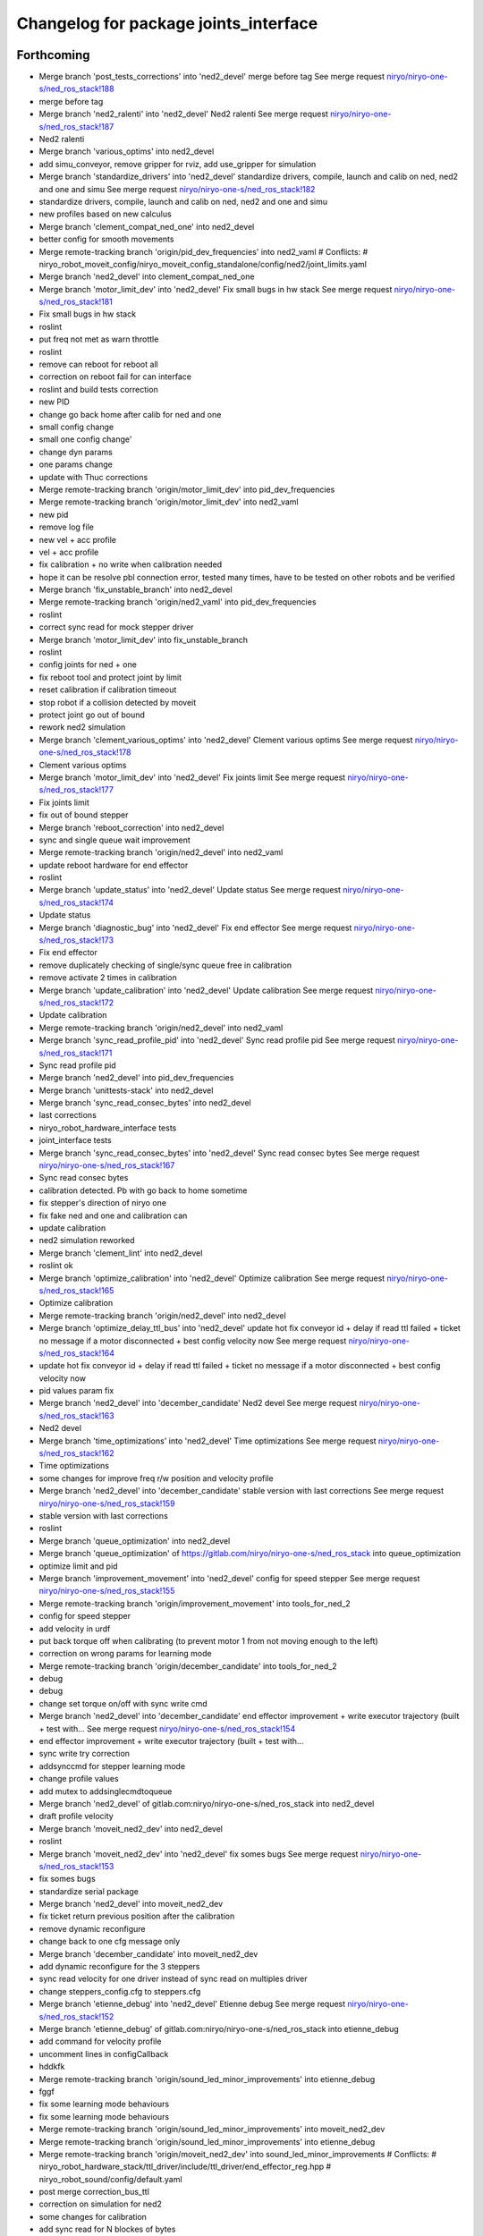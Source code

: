 ^^^^^^^^^^^^^^^^^^^^^^^^^^^^^^^^^^^^^^
Changelog for package joints_interface
^^^^^^^^^^^^^^^^^^^^^^^^^^^^^^^^^^^^^^

Forthcoming
-----------
* Merge branch 'post_tests_corrections' into 'ned2_devel'
  merge before tag
  See merge request `niryo/niryo-one-s/ned_ros_stack!188 <https://gitlab.com/niryo/niryo-one-s/ned_ros_stack/-/merge_requests/188>`_
* merge before tag
* Merge branch 'ned2_ralenti' into 'ned2_devel'
  Ned2 ralenti
  See merge request `niryo/niryo-one-s/ned_ros_stack!187 <https://gitlab.com/niryo/niryo-one-s/ned_ros_stack/-/merge_requests/187>`_
* Ned2 ralenti
* Merge branch 'various_optims' into ned2_devel
* add simu_conveyor, remove gripper for rviz, add use_gripper for simulation
* Merge branch 'standardize_drivers' into 'ned2_devel'
  standardize drivers, compile, launch and calib on ned, ned2 and one and simu
  See merge request `niryo/niryo-one-s/ned_ros_stack!182 <https://gitlab.com/niryo/niryo-one-s/ned_ros_stack/-/merge_requests/182>`_
* standardize drivers, compile, launch and calib on ned, ned2 and one and simu
* new profiles based on new calculus
* Merge branch 'clement_compat_ned_one' into ned2_devel
* better config for smooth movements
* Merge remote-tracking branch 'origin/pid_dev_frequencies' into ned2_vaml
  # Conflicts:
  #	niryo_robot_moveit_config/niryo_moveit_config_standalone/config/ned2/joint_limits.yaml
* Merge branch 'ned2_devel' into clement_compat_ned_one
* Merge branch 'motor_limit_dev' into 'ned2_devel'
  Fix small bugs in hw stack
  See merge request `niryo/niryo-one-s/ned_ros_stack!181 <https://gitlab.com/niryo/niryo-one-s/ned_ros_stack/-/merge_requests/181>`_
* Fix small bugs in hw stack
* roslint
* put freq not met as warn throttle
* roslint
* remove can reboot for reboot all
* correction on reboot fail for can interface
* roslint and build tests correction
* new PID
* change go back home after calib for ned and one
* small config change
* small one config change'
* change dyn params
* one params change
* update with Thuc corrections
* Merge remote-tracking branch 'origin/motor_limit_dev' into pid_dev_frequencies
* Merge remote-tracking branch 'origin/motor_limit_dev' into ned2_vaml
* new pid
* remove log file
* new vel + acc profile
* vel + acc profile
* fix calibration + no write when calibration needed
* hope it can be resolve pbl connection error, tested many times, have to be tested on other robots and be verified
* Merge branch 'fix_unstable_branch' into ned2_devel
* Merge remote-tracking branch 'origin/ned2_vaml' into pid_dev_frequencies
* roslint
* correct sync read for mock stepper driver
* Merge branch 'motor_limit_dev' into fix_unstable_branch
* roslint
* config joints for ned + one
* fix reboot tool and protect joint by limit
* reset calibration if calibration timeout
* stop robot if a collision detected by moveit
* protect joint go out of bound
* rework ned2 simulation
* Merge branch 'clement_various_optims' into 'ned2_devel'
  Clement various optims
  See merge request `niryo/niryo-one-s/ned_ros_stack!178 <https://gitlab.com/niryo/niryo-one-s/ned_ros_stack/-/merge_requests/178>`_
* Clement various optims
* Merge branch 'motor_limit_dev' into 'ned2_devel'
  Fix joints limit
  See merge request `niryo/niryo-one-s/ned_ros_stack!177 <https://gitlab.com/niryo/niryo-one-s/ned_ros_stack/-/merge_requests/177>`_
* Fix joints limit
* fix out of bound stepper
* Merge branch 'reboot_correction' into ned2_devel
* sync and single queue wait improvement
* Merge remote-tracking branch 'origin/ned2_devel' into ned2_vaml
* update reboot hardware for end effector
* roslint
* Merge branch 'update_status' into 'ned2_devel'
  Update status
  See merge request `niryo/niryo-one-s/ned_ros_stack!174 <https://gitlab.com/niryo/niryo-one-s/ned_ros_stack/-/merge_requests/174>`_
* Update status
* Merge branch 'diagnostic_bug' into 'ned2_devel'
  Fix end effector
  See merge request `niryo/niryo-one-s/ned_ros_stack!173 <https://gitlab.com/niryo/niryo-one-s/ned_ros_stack/-/merge_requests/173>`_
* Fix end effector
* remove duplicately checking of single/sync queue free in calibration
* remove activate 2 times in calibration
* Merge branch 'update_calibration' into 'ned2_devel'
  Update calibration
  See merge request `niryo/niryo-one-s/ned_ros_stack!172 <https://gitlab.com/niryo/niryo-one-s/ned_ros_stack/-/merge_requests/172>`_
* Update calibration
* Merge remote-tracking branch 'origin/ned2_devel' into ned2_vaml
* Merge branch 'sync_read_profile_pid' into 'ned2_devel'
  Sync read profile pid
  See merge request `niryo/niryo-one-s/ned_ros_stack!171 <https://gitlab.com/niryo/niryo-one-s/ned_ros_stack/-/merge_requests/171>`_
* Sync read profile pid
* Merge branch 'ned2_devel' into pid_dev_frequencies
* Merge branch 'unittests-stack' into ned2_devel
* Merge branch 'sync_read_consec_bytes' into ned2_devel
* last corrections
* niryo_robot_hardware_interface tests
* joint_interface tests
* Merge branch 'sync_read_consec_bytes' into 'ned2_devel'
  Sync read consec bytes
  See merge request `niryo/niryo-one-s/ned_ros_stack!167 <https://gitlab.com/niryo/niryo-one-s/ned_ros_stack/-/merge_requests/167>`_
* Sync read consec bytes
* calibration detected. Pb with go back to home sometime
* fix stepper's direction of niryo one
* fix fake ned and one and calibration can
* update calibration
* ned2 simulation reworked
* Merge branch 'clement_lint' into ned2_devel
* roslint ok
* Merge branch 'optimize_calibration' into 'ned2_devel'
  Optimize calibration
  See merge request `niryo/niryo-one-s/ned_ros_stack!165 <https://gitlab.com/niryo/niryo-one-s/ned_ros_stack/-/merge_requests/165>`_
* Optimize calibration
* Merge remote-tracking branch 'origin/ned2_devel' into ned2_devel
* Merge branch 'optimize_delay_ttl_bus' into 'ned2_devel'
  update hot fix conveyor id + delay if read ttl failed + ticket no message if a motor disconnected + best config velocity now
  See merge request `niryo/niryo-one-s/ned_ros_stack!164 <https://gitlab.com/niryo/niryo-one-s/ned_ros_stack/-/merge_requests/164>`_
* update hot fix conveyor id + delay if read ttl failed + ticket no message if a motor disconnected + best config velocity now
* pid values param fix
* Merge branch 'ned2_devel' into 'december_candidate'
  Ned2 devel
  See merge request `niryo/niryo-one-s/ned_ros_stack!163 <https://gitlab.com/niryo/niryo-one-s/ned_ros_stack/-/merge_requests/163>`_
* Ned2 devel
* Merge branch 'time_optimizations' into 'ned2_devel'
  Time optimizations
  See merge request `niryo/niryo-one-s/ned_ros_stack!162 <https://gitlab.com/niryo/niryo-one-s/ned_ros_stack/-/merge_requests/162>`_
* Time optimizations
* some changes for improve freq r/w position and velocity profile
* Merge branch 'ned2_devel' into 'december_candidate'
  stable version with last corrections
  See merge request `niryo/niryo-one-s/ned_ros_stack!159 <https://gitlab.com/niryo/niryo-one-s/ned_ros_stack/-/merge_requests/159>`_
* stable version with last corrections
* roslint
* Merge branch 'queue_optimization' into ned2_devel
* Merge branch 'queue_optimization' of https://gitlab.com/niryo/niryo-one-s/ned_ros_stack into queue_optimization
* optimize limit and pid
* Merge branch 'improvement_movement' into 'ned2_devel'
  config for speed stepper
  See merge request `niryo/niryo-one-s/ned_ros_stack!155 <https://gitlab.com/niryo/niryo-one-s/ned_ros_stack/-/merge_requests/155>`_
* Merge remote-tracking branch 'origin/improvement_movement' into tools_for_ned_2
* config for speed stepper
* add velocity in urdf
* put back torque off when calibrating (to prevent motor 1 from not moving enough to the left)
* correction on wrong params for learning mode
* Merge remote-tracking branch 'origin/december_candidate' into tools_for_ned_2
* debug
* debug
* change set torque on/off with sync write cmd
* Merge branch 'ned2_devel' into 'december_candidate'
  end effector improvement + write executor trajectory (built + test with...
  See merge request `niryo/niryo-one-s/ned_ros_stack!154 <https://gitlab.com/niryo/niryo-one-s/ned_ros_stack/-/merge_requests/154>`_
* end effector improvement + write executor trajectory (built + test with...
* sync write try correction
* addsynccmd for stepper learning mode
* change profile values
* add mutex to addsinglecmdtoqueue
* Merge branch 'ned2_devel' of gitlab.com:niryo/niryo-one-s/ned_ros_stack into ned2_devel
* draft profile velocity
* Merge branch 'moveit_ned2_dev' into ned2_devel
* roslint
* Merge branch 'moveit_ned2_dev' into 'ned2_devel'
  fix somes bugs
  See merge request `niryo/niryo-one-s/ned_ros_stack!153 <https://gitlab.com/niryo/niryo-one-s/ned_ros_stack/-/merge_requests/153>`_
* fix somes bugs
* standardize serial package
* Merge branch 'ned2_devel' into moveit_ned2_dev
* fix ticket return previous position after the calibration
* remove dynamic reconfigure
* change back to one cfg message only
* Merge branch 'december_candidate' into moveit_ned2_dev
* add dynamic reconfigure for the 3 steppers
* sync read velocity for one driver instead of sync read on multiples driver
* change steppers_config.cfg to steppers.cfg
* Merge branch 'etienne_debug' into 'ned2_devel'
  Etienne debug
  See merge request `niryo/niryo-one-s/ned_ros_stack!152 <https://gitlab.com/niryo/niryo-one-s/ned_ros_stack/-/merge_requests/152>`_
* Merge branch 'etienne_debug' of gitlab.com:niryo/niryo-one-s/ned_ros_stack into etienne_debug
* add command for velocity profile
* uncomment lines in configCallback
* hddkfk
* Merge remote-tracking branch 'origin/sound_led_minor_improvements' into etienne_debug
* fggf
* fix some learning mode behaviours
* fix some learning mode behaviours
* Merge remote-tracking branch 'origin/sound_led_minor_improvements' into moveit_ned2_dev
* Merge remote-tracking branch 'origin/sound_led_minor_improvements' into etienne_debug
* Merge remote-tracking branch 'origin/moveit_ned2_dev' into sound_led_minor_improvements
  # Conflicts:
  #	niryo_robot_hardware_stack/ttl_driver/include/ttl_driver/end_effector_reg.hpp
  #	niryo_robot_sound/config/default.yaml
* post merge correction_bus_ttl
* correction on simulation for ned2
* some changes for calibration
* add sync read for N blockes of bytes
* Merge remote-tracking branch 'origin/december_candidate' into sound_led_minor_improvements
  # Conflicts:
  #	niryo_robot_hardware_stack/ttl_driver/src/ttl_interface_core.cpp
* using only position of calculate cmd by moveit
* add correction
* change place of stall threshold
* Merge branch 'december_candidate' into sound_led_minor_improvements
  # Conflicts:
  #	niryo_robot_bringup/launch/niryo_robot_base_common.launch.xml
  #	niryo_robot_hardware_stack/end_effector_interface/src/end_effector_interface_core.cpp
  #	niryo_robot_hardware_stack/joints_interface/include/joints_interface/joint_hardware_interface.hpp
  #	niryo_robot_hardware_stack/joints_interface/src/joints_interface_core.cpp
  #	niryo_robot_hardware_stack/ttl_driver/CMakeLists.txt
  #	niryo_robot_hardware_stack/ttl_driver/src/abstract_dxl_driver.cpp
  #	niryo_robot_hardware_stack/ttl_driver/src/abstract_end_effector_driver.cpp
  #	niryo_robot_hardware_stack/ttl_driver/src/abstract_motor_driver.cpp
  #	niryo_robot_hardware_stack/ttl_driver/src/abstract_stepper_driver.cpp
  #	niryo_robot_hardware_stack/ttl_driver/src/ttl_interface_core.cpp
* small improvement of stall threshold
* Merge branch 'rework_bus_ttl_blocked' into 'december_candidate'
  Rework bus ttl blocked
  See merge request `niryo/niryo-one-s/ned_ros_stack!151 <https://gitlab.com/niryo/niryo-one-s/ned_ros_stack/-/merge_requests/151>`_
* Rework bus ttl blocked
* Merge branch 'stall_threshold_dev' into 'december_candidate'
  Stall threshold separated
  See merge request `niryo/niryo-one-s/ned_ros_stack!150 <https://gitlab.com/niryo/niryo-one-s/ned_ros_stack/-/merge_requests/150>`_
* Stall threshold separated
* Merge branch 'simu_ned_bug_fix' into 'december_candidate'
  Simu ned bug fix
  See merge request `niryo/niryo-one-s/ned_ros_stack!149 <https://gitlab.com/niryo/niryo-one-s/ned_ros_stack/-/merge_requests/149>`_
* Simu ned bug fix
* clang tidy
* roslint + catkin lint
* Merge branch 'fw_changes_integration' into december_candidate
* post merge corrections
* Merge branch 'december_candidate' into fw_changes_integration
* Add velocity  in joint state publisher
* add velocity profile service. Improve PID and velocity profile methods
* Merge branch 'hw_stack_rework' into 'december_candidate'
  Hw stack rework
  See merge request `niryo/niryo-one-s/ned_ros_stack!146 <https://gitlab.com/niryo/niryo-one-s/ned_ros_stack/-/merge_requests/146>`_
* Hw stack rework
* solved ned2 simulation
* update calibration to integrate stall threshold
* move for add joint + fix mutex scope in readStatus can interface
* using unique pointer instead of shared pointer for cmds used
* using move instead of copy for add cmds
* learning mode hardware stack
* Merge branch 'clang_only_almost_everything' into december_candidate
* roslint
* Corrected anything I could with clang tidy
* more clang tidy
* correct nearly everything. Need to test
* begin clang tidy on common. not sure to be very usefull...
* post merge conveyor improvement
* Merge branch 'rework_ros_timers' into 'december_candidate'
  add ros timer in all publishers except conveyor
  See merge request `niryo/niryo-one-s/ned_ros_stack!139 <https://gitlab.com/niryo/niryo-one-s/ned_ros_stack/-/merge_requests/139>`_
* add ros timer in all publishers except conveyor
* roslint + catkin lint
* Merge branch 'Learning_mode_ned2' into sound_led_minor_improvements
* compiling
* set FakeTtlData as shared ptr to have common list of ids
* Fix lint errors... again
* Fix lint error
* Rework learning mode for ned 2
* Merge branch 'Fix_bugs_hw_stack_dev' into 'december_candidate'
  Fix tickect calibration failed sometimes
  See merge request `niryo/niryo-one-s/ned_ros_stack!136 <https://gitlab.com/niryo/niryo-one-s/ned_ros_stack/-/merge_requests/136>`_
* Fix tickect calibration failed sometimes
* Merge remote-tracking branch 'origin/december_candidate' into sound_led_minor_improvements
* Merge branch 'december_candidate' into conveyor_improvement
* Merge branch 'ttl_service_improvment' into 'december_candidate'
  Ttl service improvment
  See merge request `niryo/niryo-one-s/ned_ros_stack!133 <https://gitlab.com/niryo/niryo-one-s/ned_ros_stack/-/merge_requests/133>`_
* Ttl service improvment
* Merge branch 'roslaunch-standalone' into 'december_candidate'
  roslaunch standalone + add some comments
  See merge request `niryo/niryo-one-s/ned_ros_stack!132 <https://gitlab.com/niryo/niryo-one-s/ned_ros_stack/-/merge_requests/132>`_
* roslaunch standalone + add some comments
* Merge branch 'fix_fake_driver' into 'december_candidate'
  Fix fake can driver
  See merge request `niryo/niryo-one-s/ned_ros_stack!131 <https://gitlab.com/niryo/niryo-one-s/ned_ros_stack/-/merge_requests/131>`_
* Fix fake can driver
* draft
* Merge remote-tracking branch 'origin/december_candidate' into sound_led_minor_improvements
  # Conflicts:
  #	niryo_robot_led_ring/src/niryo_robot_led_ring/led_ring_commander.py
* Merge branch 'fake_driver_config' into december_candidate
* roslint
* post merge corrections (roslint, catkin lint)
* Merge branch 'december_candidate' into fake_driver_config
* worked with ned + one
* Merge branch 'corrections_clement' into december_candidate
* correction du "marteau piqueur"
* Merge branch 'fake_can_dev' into 'december_candidate'
  Fake can driver
  See merge request `niryo/niryo-one-s/ned_ros_stack!124 <https://gitlab.com/niryo/niryo-one-s/ned_ros_stack/-/merge_requests/124>`_
* Fake can driver
* Merge branch 'tests_simulation_rework' into 'december_candidate'
  Changes to make tests simulation rework
  See merge request `niryo/niryo-one-s/ned_ros_stack!121 <https://gitlab.com/niryo/niryo-one-s/ned_ros_stack/-/merge_requests/121>`_
* Changes to make tests simulation rework
* Merge branch 'learning_mode_rework' into december_candidate
* merge learning_mode_rework
* use single cmds instead of sync for torque enable
* post merge correction. Compiling
* roslint
* Merge branch 'stepper_acceleration' into 'december_candidate'
  Stepper acceleration
  See merge request `niryo/niryo-one-s/ned_ros_stack!115 <https://gitlab.com/niryo/niryo-one-s/ned_ros_stack/-/merge_requests/115>`_
* Stepper acceleration
* Merge branch 'december_candidate' of https://gitlab.com/niryo/niryo-one-s/ned_ros_stack into december_candidate
* Merge branch 'hardware_version_refacto' into 'december_candidate'
  fine tuning of simulation_mode
  See merge request `niryo/niryo-one-s/ned_ros_stack!114 <https://gitlab.com/niryo/niryo-one-s/ned_ros_stack/-/merge_requests/114>`_
* fine tuning of simulation_mode
* Merge branch 'december_candidate' into can_manager_split
* Merge branch 'io_panel_w_new_HS' into 'december_candidate'
  IO Panel + EE Panel + Top button + Wifi Button
  See merge request `niryo/niryo-one-s/ned_ros_stack!109 <https://gitlab.com/niryo/niryo-one-s/ned_ros_stack/-/merge_requests/109>`_
* IO Panel + EE Panel + Top button + Wifi Button
* add small sleep
* Merge branch 'package_standardization' into 'december_candidate'
  Package standardization
  See merge request `niryo/niryo-one-s/ned_ros_stack!107 <https://gitlab.com/niryo/niryo-one-s/ned_ros_stack/-/merge_requests/107>`_
* Package standardization
* Merge branch 'calibration_refinement' into 'december_candidate'
  Calibration refinement
  See merge request `niryo/niryo-one-s/ned_ros_stack!103 <https://gitlab.com/niryo/niryo-one-s/ned_ros_stack/-/merge_requests/103>`_
* Merge branch 'december_candidate' into calibration_refinement
* check validity of command before sync command
* Merge branch 'conveyor_ttl' into december_candidate
* reformat all str() in states
* resolved unittest common + roslint
* remove unused parameters
* remove unused config
* add missing specialization for sync stepper ttl cmd
* calibration manager cleaned
* refacto of calibration manager
* improve a bit calibration
* Merge branch 'led_ring_w_new_HS' into 'december_candidate'
  Led Ring
  See merge request `niryo/niryo-one-s/ned_ros_stack!100 <https://gitlab.com/niryo/niryo-one-s/ned_ros_stack/-/merge_requests/100>`_
* Led Ring
* Merge branch 'cleaning_config_ned2' into december_candidate
* small correction
* move steppers config from can_driver to joints_interface
* Merge branch 'fake_ned_addition' into 'december_candidate'
  Fake ned addition
  See merge request `niryo/niryo-one-s/ned_ros_stack!98 <https://gitlab.com/niryo/niryo-one-s/ned_ros_stack/-/merge_requests/98>`_
* Fake ned addition
* move config files from ttl_manager to joints_interface
* Merge branch 'release_septembre' into december_candidate
* Merge branch 'hw_stack_improve' into 'december_candidate'
  Hw stack improve
  See merge request `niryo/niryo-one-s/ned_ros_stack!96 <https://gitlab.com/niryo/niryo-one-s/ned_ros_stack/-/merge_requests/96>`_
* Hw stack improve
* built
* Merge branch 'improve_movement_ned2' into 'december_candidate'
  Fix crash when motor connection problem
  See merge request `niryo/niryo-one-s/ned_ros_stack!95 <https://gitlab.com/niryo/niryo-one-s/ned_ros_stack/-/merge_requests/95>`_
* Fix crash when motor connection problem
* add hw and sw states from end effector in topics published
* Merge branch 'end_effector_driver_update' into december_candidate
* correction for invalid id fo steppers
* add addJoint to can_interface_core
* create addJoint in ttl_manager to add joints (same as setTool and setConveyor)
* Compiling, to be tested
* Move bus protocol inside states
  Add default ctor for states
  Remove bus protocol from to_motor_pos and to_rad_pos
  change addHardwareComponent into template
  add addHardwareDriver methode in ttl manager
  ttl manager should now have states has defined in the interface it was setup
* remove JointIdToJointName and getHwStatus
* voltage conversion enhancement
* Merge branch 'december_candidate_new_stepper_ttl_dev' into december_candidate
* small update
* Merge branch 'december_candidate_update_fake_driver' into 'december_candidate'
  Fix conversion pos rad stepper ttl
  See merge request `niryo/niryo-one-s/ned_ros_stack!86 <https://gitlab.com/niryo/niryo-one-s/ned_ros_stack/-/merge_requests/86>`_
* Fix conversion pos rad stepper ttl
* Merge branch 'new-stepper-ttl-dev' into december_candidate
* Merge branch 'december_candidate_fix_fake_drivers' into december_candidate
* Merge branch 'missing_visualization_bug' into 'december_candidate'
  Missing visualization bug
  See merge request `niryo/niryo-one-s/ned_ros_stack!84 <https://gitlab.com/niryo/niryo-one-s/ned_ros_stack/-/merge_requests/84>`_
* Missing visualization bug
* unittests for hw stack with fake_driver
* fix write single cmd
* Merge branch 'fake_drivers' into december_candidate
  Be carefull, lots of changes
* working !
* revert urdf names to niryo\_$(hardware_version)
* using simple controller for fake driver
* Merge branch 'fake_drivers_thuc' into fake_drivers
* correction in progress for joints controller not loaded correctly
* some changes for ttl stepper. need to test move joints
* handle fake calibration
* Remove Fake_interface
* small additions
  correction on rpi_model usage
  small correction
  standardize srdf and xacro files
  small correction
  small correction on ttl_debug_tools
  correction on tools_interface
  correction on new steppers_params format
* small correction on ROS_WARN %lu not valid
  correction for fake moveit with niryo one
  small corrections on launch files in niryo_robot_bringup
  correction on urdf for niryo one incorrect
* Merge branch 'v3.2.0_with_HW_stack' into december_candidate
* Merge branch 'v3.2.0_with_HW_stack' into december_candidate
* Merge branch 'end_effector_package' into 'v3.2.0_with_HW_stack'
  End effector package
  See merge request `niryo/niryo-one-s/ned_ros_stack!69 <https://gitlab.com/niryo/niryo-one-s/ned_ros_stack/-/merge_requests/69>`_
* changes for stepper ttl
* fake stepper ttl
* fake ttl dxl ran with bring up launch file
* correction post merge
* correction post merge
* Merge branch 'v3.2.0_niryo_one' into december_candidate
* correction for wrong config loaded
* catkin lint
* small corrections after merge
* Merge branch 'v3.2.0_with_HW_stack' into end_effector_package
* Improvement for EndEffector. Add commands for end effector, change buttons with array of 3 buttons
* Merge branch 'common_unit_tests_additions_dev_thuc' into 'v3.2.0_with_HW_stack'
  tests run on hw
  See merge request `niryo/niryo-one-s/ned_ros_stack!66 <https://gitlab.com/niryo/niryo-one-s/ned_ros_stack/-/merge_requests/66>`_
* tests run on hw
* add end_effector_state. temperature, voltage and error retrieved from ttl_interface_core
* Merge branch 'clean_iot' into iot_ned2
* Merge branch 'v3.2.0' into clean_iot
* Merge branch 'v3.2.0' into system_software_api
* joint_interface tests
* improvement of launch files. Begin work on EndEffectorInterfaceCore
* end effector driver implemented
* Add end effector package
* Merge remote-tracking branch 'origin/v3.2.0' into v3.2.0_niryo_one
* ned2 configuration changed (no xc430)
* correction on wrong cmakelists for installing doc
* small correction and validation with lint and run_tests on dev machine
* Merge branch 'joints_driver_review' into v3.2.0_with_HW_stack
* fix changes from Clement (delete joint driver)
* Remove joints_driver, simplify the process. Need to be tested
* Remove joints_driver, simplify the process. Need to be tested
* Merge branch 'v3.2.0_with_HW_stack_upgrade_cicd' into 'v3.2.0_with_HW_stack'
  Update CICD + various fixes related to CICD testing
  See merge request `niryo/niryo-one-s/ned_ros_stack!55 <https://gitlab.com/niryo/niryo-one-s/ned_ros_stack/-/merge_requests/55>`_
* Update CICD + various fixes related to CICD testing
  Fix catkin_lint errors + missing controller for simulation launches
* Merge branch 'v3.2.0_with_HW_stack_dev_thuc' into 'v3.2.0_with_HW_stack'
  Ajout du driver stepper TTL, generalisation des drivers et des commandes
  See merge request `niryo/niryo-one-s/ned_ros_stack!57 <https://gitlab.com/niryo/niryo-one-s/ned_ros_stack/-/merge_requests/57>`_
* merge changes
* catkin_lint and catkin_make install last corrections
* catkin_lint --ignore missing_directory -W2 src/ find no error
* catkin_make roslint corrected
* Change naming for can_driver and can_driver_core to can_manager and can_interface_core. Changed also cpp interface names to follow the new naming
* Merge branch 'v3.2.0_with_HW_stack' into 'v3.2.0_with_HW_stack_dev_thuc'
  retrieve last V3.2.0 with hw stack changes
  See merge request `niryo/niryo-one-s/ned_ros_stack!56 <https://gitlab.com/niryo/niryo-one-s/ned_ros_stack/-/merge_requests/56>`_
* retrieve last V3.2.0 with hw stack changes
* Post merge changes
* Merge branch 'v3.2.0_with_HW_stack' into v3.2.0_with_HW_stack_dev_thuc
* Merge branch 'ttl_stepper_driver' into 'v3.2.0_with_HW_stack_dev_thuc'
  Changes in structure for drivers and commands.
  See merge request `niryo/niryo-one-s/ned_ros_stack!53 <https://gitlab.com/niryo/niryo-one-s/ned_ros_stack/-/merge_requests/53>`_
* Changes in structure for drivers and commands.
* manual calib
* Merge branch 'catkin_lint_check' into 'v3.2.0'
  Fix all catkin_lint erros/warns/notices
  See merge request `niryo/niryo-one-s/ned_ros_stack!51 <https://gitlab.com/niryo/niryo-one-s/ned_ros_stack/-/merge_requests/51>`_
* Fix all catkin_lint erros/warns/notices
* remove abstract_motor_cmd (introduce unneeded complexity)
* corrections for makint it compile
* one compatible
* Merge branch 'v3.2.0' into system_software_api
* Simplifying single and synchronize motor cmds
* fix xacro imports
* Merge corrections for joints_interface
* Niryo One config
* Remove unused files from merge. Change back config names for can and ttl
* Fix missing params when launching files
* Fix merge conflict
* Merge branch 'catkin_lint_clean' into 'v3.2.0_with_HW_stack'
  Catkin lint clean
  See merge request `niryo/niryo-one-s/ned_ros_stack!50 <https://gitlab.com/niryo/niryo-one-s/ned_ros_stack/-/merge_requests/50>`_
* Catkin lint clean
* remove dynamic_cast with sync cmd
* remove dynamic_cast for single cmd
* make calibration work with ttl first version, joint_interface finish first changes (not tested)
* Merge branch 'relative_namespaces_branch' into 'v3.2.0_with_HW_stack'
  merging namespace and tests improvement
  See merge request `niryo/niryo-one-s/ned_ros_stack!46 <https://gitlab.com/niryo/niryo-one-s/ned_ros_stack/-/merge_requests/46>`_
* remove can driver and dxl_debug tools dependencies to wiringpi
* typedef cmds
* simplify message if roslint not present
* revert changes to dxl tools
* retrieve architecture in CMakeLists
* correction on parameters for simulation launches
* update ttl_driver_core + fix can't use template cmd
* Correction on all tests. Add tcp port as param for tcp server. Add protection to modbus server and tcp server (try catch)
* first version make ttl driver and joint interface more compatible with stepper
* additions for tests. Works on dev machine but still failing on hw specific tests
* use parameter instead of attribute for starting services in nodes
* make ttldriver less dependent on dxl motors
* correction on calibration manager.
  Changed JointHardwareInterface and
  FakeJointHardwareInterface into camel case
* changed namespace to relative in all initParameters whenever possible
* Fix missmatch of name
* reorganize config files for motors
* Merge branch 'resolve_roslint' into 'v3.2.0_with_HW_stack'
  Resolve roslint
  See merge request `niryo/niryo-one-s/ned_ros_stack!41 <https://gitlab.com/niryo/niryo-one-s/ned_ros_stack/-/merge_requests/41>`_
* Resolve roslint
* Add velocity pid
* finish integration of changes from v3.2.0_with_hw_stack
* adapt joints_interface
* change motors_param config files
* small correction to cmd
* Last changes before merge
* more additions
* add tools interface, ttl_driver, joints_interface
* add ros nodehandle to Core ctors
* add iinterfaceCore. Begin to adapt can_driver
* add tools interface confi
* change ttl config files
* retrieve changes for joints and fake interface
* change can config
* restore docs changes (CMakeLists and dox)
* add corrections to namespaces for drivers
* merged v3.2.0 into v3.2.0_with_HW_stack
* add ned2 hardware for all impacted packages
* all nodes can launch separately on dev machine.
* add logging system in all py nodes
* modifications to be able to launch each node separately. Add debug logs for param loading in py files. Not finished yet
* add documentation generation for python using epydoc. Clean CMakeLists.txt files
* node handle modification on all nodes (access via relative path). Standardize init methods for interfaceCore nodes (add iinterface_core.hpp interface)
* Merge branch 'jog_joints_ns' into 'v3.2.0'
  Jog joints from NS
  See merge request `niryo/niryo-one-s/ned_ros_stack!34 <https://gitlab.com/niryo/niryo-one-s/ned_ros_stack/-/merge_requests/34>`_
* Jog joints from NS
* standardize initialization methods
* correction on integration tests
* Merge branch 'v3.2.0_with_HW_stack' of gitlab.com:niryo/niryo-one-s/ned_ros_stack into v3.2.0_with_HW_stack
* correction on dxl config for NED v2
* add dynamixel params for Ned V1
* correction on CMakeLists not installing some executable at the correct place. Add installation of tcp_server for niryo_robot_user_interface
* correction on motor 5 inverted
* add missing config files in install in CMakeLists.txt files
* Merge branch 'cmakelist_additions_branch' into 'v3.2.0_with_HW_stack'
  merge into v3.2.0 with hw stack
  See merge request `niryo/niryo-one-s/ned_ros_stack!29 <https://gitlab.com/niryo/niryo-one-s/ned_ros_stack/-/merge_requests/29>`_
* small correction on doc installation
* Merge branch 'apply_roslint_branch' into 'cmakelist_additions_branch'
  merge rolint correction in cmake addition branch
  See merge request `niryo/niryo-one-s/ned_ros_stack!28 <https://gitlab.com/niryo/niryo-one-s/ned_ros_stack/-/merge_requests/28>`_
* roslint done for cpp
* correction on doc install
* add documentation installation
* add template doc for each package. Add install operation in cmakelists.txt files
* merge HW stack into v3.2.0. A new branch has been defined for this purpose
* small corrections on interface registered multiple time
* made the code compliant with catkin_make_isolated
* correction on namespace naming
* merge v3.2.0 in moveit_add_collision
* correction on logging for tests. Add namespace into test launch files
* correction on conveyor
* switching to C++14
* correction on integration tests
* adding integration tests. Conveyor and tools integration test structure ok
* adding xsd link into launch files. Correcting tests for launch on dev machine
* corrections on common unit tests
* adding xsd ref in package.xml files. Changing to setuptools instead of distutils.core, changing packages to format 3, set cmake min version to 3.0.2
* add open_max_torque as param for tools_interface::OpenGripper::Request
* correction on jointIdToJointName() method
* change stepper_driver to can_driver
* changing dynamixel_driver package into ttl_driver package to prepare the passage of steppers in ttl
* adding sizes for motor driver addresses in registers, adding draft for templatized driver
* change niryo_robot_debug into dxl_debug_tools
* update cpp unit tests
* correction on v2 config files
* set default conf to ned v1
* adding configurations for ned V1 and V2
* stable version, calibration ok, tool ok, stepper and dxl drivers ok, motor report ok
* change calibration interface into calibration manager
* stable version, set tool ok, dxl and stepper ok
* try corrections
* reducing time in control loops
* move publish cmd of stepper into dedicated thread
* small correction
* standardize tool and conveyor interfaces
* corrected crash of stepper joints
* add comments for all methods of common package
* settup of the documentation generation using rosdoc_lite
* adding doc and tests building for dynamixel, stepper and common
* last stable commit
* refactorize calibration
* add interface IDriverCore. Add queue to StepperDriver
* corrections on new regressions, only joint 6 not working good, and pb of CAN BUS not detected
* regressions solved. Pb of overflow on the sync command queue to be solved
* remove delay wake up for gdb attachement
* add configuration into dxl state and stepper state. Inherit DxlState and StepperState from JointState. Add rad_pos_to_motor_pos() and to_rad_pos() in jointstate interface
* adding AbstractMotorCmd and IObject interfaces
* add ff1 and ff2 gain. Set pid in jointInterface using directly the dynamixel driver
* join StepperMotorEnum and DxlMotorEnum into MotorEnum; simplify jointInterface
* corrections for shared_ptr, unique_ptr, adding reallyAsync method in util, remove dependancy of jointInterface to drivers
* adding a common lib with model and utils subdirs. All classes refering to a State, a Cmd, an enum have been moved into model. Created a new enum structure, based on the CRTP design pattern
* improve log messages, begin reformating of stepper driver (const getters, private methods)
* bugs corrections on dynamixel driver
* small corrections following hw tests
* adding logger configuration file in niryo_robot_bringup
* optimized states, begin work on stepper and conveyor
* add namespaces to interfaces, change DxlMotorType into DxlMotorType_t to include conversions from and to string
* adding const protection to getters methods of DxlMotorState
* use std::shared_ptr instead of boost::shared_ptr (needed for future ROS2 compatibility anyway)
* corrections on xl330 driver. Working
* correct pb of PID (P and D inverted) in the initialisation of the dxl motors
* correction on xl330 driver
* modify dxl_driver and yaml files to use XC430 and XL330 motors
* introduction of xc430 and xl330 into files. Small improvement of code
* adding new abstract class XDriver to generalize the XLAAADriver classes. Add new XL330Driver and XC430Driver
* Contributors: AdminIT, Clément Cocquempot, Etienne Rey-Coquais, Justin, Minh Thuc, Pauline Odet, Thuc PHAM, Valentin Pitre, ValentinPitre, ccocquempot, clement cocquempot, f.dupuis, minh thuc, minhthuc

3.2.0 (2021-09-23)
------------------
* Merge branch 'develop' into 'master'
  v3.2.0
  See merge request `niryo/niryo-one-s/ned_ros_stack!113 <https://gitlab.com/niryo/niryo-one-s/ned_ros_stack/-/merge_requests/113>`_
* Release September: v3.2.0
* Merge branch 'fix/SAV_dxl_1' into 'develop'
  Fix issue about unresponsive DXL motors with any commands in some situations
  See merge request `niryo/niryo-one-s/ned_ros_stack!5 <https://gitlab.com/niryo/niryo-one-s/ned_ros_stack/-/merge_requests/5>`_
* Fix issue about unresponsive DXL motors with any commands in some situations
* Merge remote-tracking branch 'origin/develop' into develop
* Merge branch 'Joint6_pid' into develop
* Script Test Production [skip ci]
* lower joint limits
* Change joint6 pid
* Contributors: Ducatez Corentin, Rémi Lux, ValentinPitre

3.1.2 (2021-08-13)
------------------

3.1.1 (2021-06-21)
------------------
* Merge branch 'develop' into 'master'
  Release v3.1.0
  See merge request `niryo/niryo-one-s/ned_ros_stack!9 <https://gitlab.com/niryo/niryo-one-s/ned_ros_stack/-/merge_requests/9>`_
* Release v3.1.0
* Contributors: Ducatez Corentin

3.1.0 (2021-05-06)
------------------
* Merge branch 'fix/SAV_dxl_1' into 'develop'
  Fix issue about unresponsive DXL motors with any commands in some situations
  See merge request `niryo/niryo-one-s/ned_ros_stack!5 <https://gitlab.com/niryo/niryo-one-s/ned_ros_stack/-/merge_requests/5>`_
* Fix issue about unresponsive DXL motors with any commands in some situations
* Merge remote-tracking branch 'origin/develop' into develop
* Merge branch 'Joint6_pid' into develop
* Script Test Production [skip ci]
* lower joint limits
* Change joint6 pid
* Contributors: Ducatez Corentin, Rémi Lux, ValentinPitre

3.0.0 (2021-01-25)
------------------
